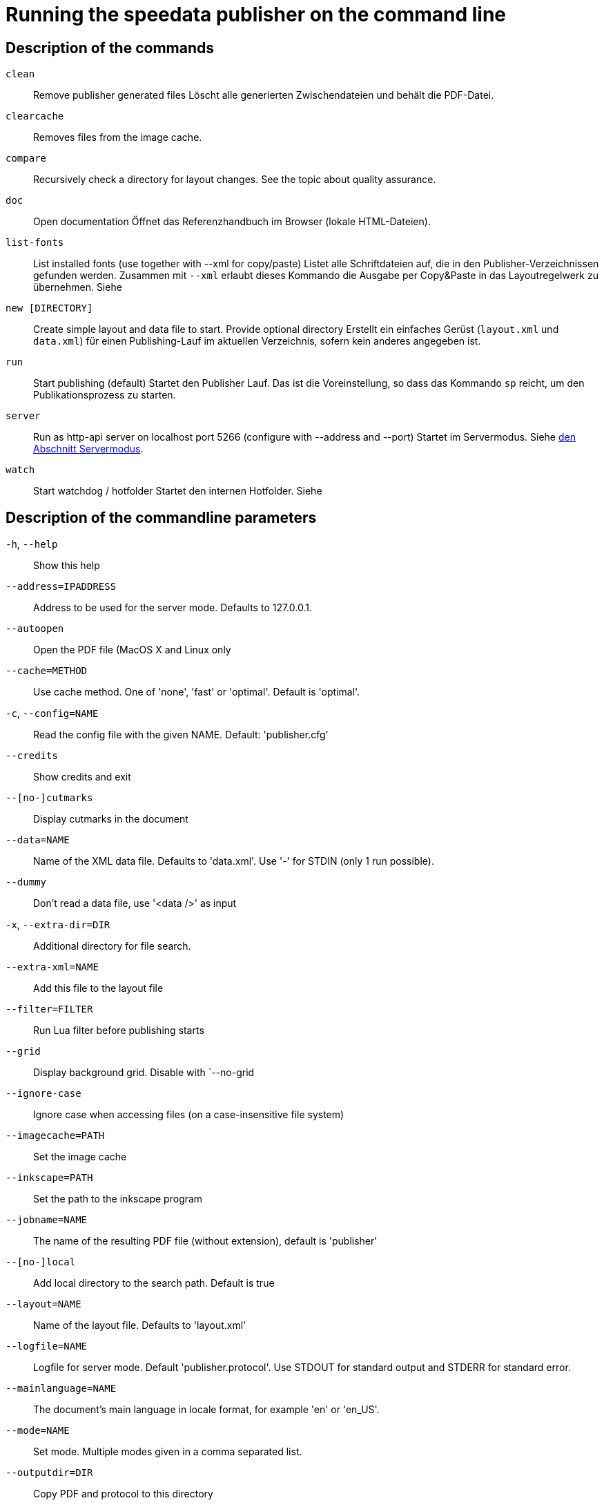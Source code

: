 [appendix]
[[ch-commandline,Command line]]
= Running the speedata publisher on the command line

// Der speedata Publisher wird über die Kommandozeile (auch: Terminal, Befehlsfenster) gestartet.
// Einerseits gibt es _Befehle_, anderseits lassen sich die Befehle über _Parameter_ steuern.

// [source,shell,subs="verbatim,quotes"]
// -------------------------------------------------------------------------------
// $ sp <Befehl>  <Parameter> <Parameter> ...
// -------------------------------------------------------------------------------


// Der Standardbefehl ist `run`. So ist der Aufruf von

// [source,shell,subs="verbatim,quotes"]
// -------------------------------------------------------------------------------
// $ sp
// -------------------------------------------------------------------------------

// dasselbe wie


// [source,shell,subs="verbatim,quotes"]
// -------------------------------------------------------------------------------
// $ sp run
// -------------------------------------------------------------------------------

// Neben dem Befehl `run` gibt es noch weitere Befehle (s.u.).

// Mit

// [source, shell]
// -------------------------------------------------------------------------------
// $ sp --help
// -------------------------------------------------------------------------------

// kann man sich eine Liste der erlaubten Befehle und Parameter ausgeben lassen.

[[ch-cmd-description]]
== Description of the commands

`clean`::
  Remove publisher generated files Löscht alle generierten Zwischendateien und behält die PDF-Datei.
`clearcache`::
  Removes files from the image cache.
`compare`::
   Recursively check a directory for layout changes. See the topic about quality assurance.
`doc`::
  Open documentation Öffnet das Referenzhandbuch im Browser (lokale HTML-Dateien).
`list-fonts`::
  List installed fonts (use together with --xml for copy/paste)  Listet alle Schriftdateien auf, die in den Publisher-Verzeichnissen gefunden werden. Zusammen mit `--xml` erlaubt dieses Kommando die Ausgabe per Copy&Paste in das Layoutregelwerk zu übernehmen. Siehe
// <<ch-einbindungschriftarten>>.
`new [DIRECTORY]`::
   Create simple layout and data file to start. Provide optional directory
   Erstellt ein einfaches Gerüst (`layout.xml` und `data.xml`) für einen Publishing-Lauf im aktuellen Verzeichnis, sofern kein anderes angegeben ist.
`run`::
  Start publishing (default)
  Startet den Publisher Lauf. Das ist die Voreinstellung, so dass das Kommando `sp` reicht, um den Publikationsprozess zu starten.
`server`::
  Run as http-api server on localhost port 5266 (configure with --address and --port)
  Startet im Servermodus. Siehe <<ch-servermodus,den Abschnitt Servermodus>>.
`watch`::
  Start watchdog / hotfolder Startet den internen Hotfolder. Siehe
//   <<ch-hotfolder>>.


[[ch-cmd-description-parameter]]
== Description of the commandline parameters


`-h`, `--help`::
   Show this help
`--address=IPADDRESS`::
   Address to be used for the server mode. Defaults to 127.0.0.1.
`--autoopen`::
   Open the PDF file (MacOS X and Linux only
`--cache=METHOD`::
   Use cache method. One of 'none', 'fast' or 'optimal'. Default is 'optimal'.
`-c`, `--config=NAME`::
   Read the config file with the given NAME. Default: 'publisher.cfg'
`--credits`::
   Show credits and exit
`--[no-]cutmarks`::
   Display cutmarks in the document
`--data=NAME`::
   Name of the XML data file. Defaults to 'data.xml'. Use '-' for STDIN (only 1 run possible).
`--dummy`::
   Don't read a data file, use '<data />' as input
`-x`, `--extra-dir=DIR`::
   Additional directory for file search.
`--extra-xml=NAME`::
   Add this file to the layout file
`--filter=FILTER`::
   Run Lua filter before publishing starts
`--grid`::
   Display background grid. Disable with `--no-grid
`--ignore-case`::
   Ignore case when accessing files (on a case-insensitive file system)
`--imagecache=PATH`::
   Set the image cache
`--inkscape=PATH`::
   Set the path to the inkscape program
`--jobname=NAME`::
   The name of the resulting PDF file (without extension), default is 'publisher'
`--[no-]local`::
   Add local directory to the search path. Default is true
`--layout=NAME`::
   Name of the layout file. Defaults to 'layout.xml'
`--logfile=NAME`::
   Logfile for server mode. Default 'publisher.protocol'. Use STDOUT for standard output and STDERR for standard error.
`--mainlanguage=NAME`::
   The document's main language in locale format, for example 'en' or 'en_US'.
`--mode=NAME`::
   Set mode. Multiple modes given in a comma separated list.
`--outputdir=DIR`::
   Copy PDF and protocol to this directory
`--prepend-xml=NAME`::
   Add this file in front of the layout file
`--port=PORT`::
   Port to be used for the server mode. Defaults to 5266
`--quiet`::
   Run publisher in silent mode
`--runs=NUM`::
   Number of publishing runs
`--startpage=NUM`::
   The first page number
`--show-gridallocation`::
   Show the allocated grid cells
`-s`, `--suppressinfo`::
   Suppress optional information (timestamp) and use a fixed document ID
`--systemfonts`::
   Use system fonts (not Win XP)
`--tempdir=DIR`::
   Use this directory instead of the system temporary directory
`--trace`::
   Show debug messages and some tracing PDF output
`--timeout=SEC`::
   Exit after SEC seconds
`-v`, `--var=VAR=VALUE`::
   Set a variable for the publishing run
`--varsfile=NAME`::
   Set variables for the publishing run from key=value... file
`--verbose`::
   Print a bit of debugging output
`--version`::
   Show version information
`--wd=DIR`::
   Change working directory
`--xml`::
   Output as (pseudo-)XML (for list-fonts)


// EOF
